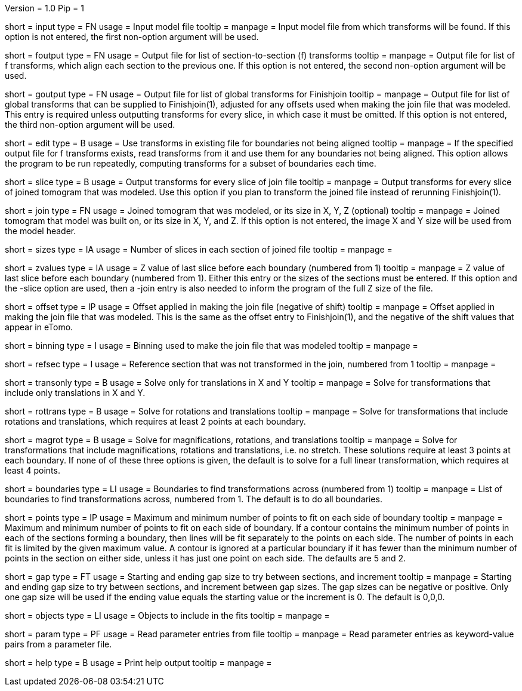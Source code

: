 Version = 1.0
Pip = 1

[Field = InputFile]
short = input
type = FN
usage = Input model file
tooltip = 
manpage = Input model file from which transforms will be found.  If this
option is not entered, the first non-option argument will be used.

[Field = FOutputFile]
short = foutput
type = FN
usage = Output file for list of section-to-section (f) transforms
tooltip = 
manpage = Output file for list of f transforms, which align each section to
the previous one.  If this
option is not entered, the second non-option argument will be used.

[Field = GOutputFile]
short = goutput
type = FN
usage = Output file for list of global transforms for Finishjoin
tooltip = 
manpage = Output file for list of global transforms that can be supplied to 
Finishjoin(1), adjusted for any offsets used when making the join file that 
was modeled.  This entry is required unless outputting transforms for every
slice, in which case it must be omitted.  If this option is not entered, the
third non-option argument will be used.

[Field = EditExistingFile]
short = edit
type = B
usage = Use transforms in existing file for boundaries not being aligned
tooltip = 
manpage = If the specified output file for f transforms exists, read 
transforms from it and use them for any boundaries not being aligned.
This option allows the program to be run repeatedly, computing transforms
for a subset of boundaries each time.

[Field = SliceTransforms]
short = slice
type = B
usage = Output transforms for every slice of join file
tooltip = 
manpage = Output transforms for every slice of joined tomogram that was
modeled.  Use this option if you plan to transform the joined file instead of
rerunning Finishjoin(1).

[Field = JoinFileOrSizeXYZ]
short = join
type = FN
usage = Joined tomogram that was modeled, or its size in X, Y, Z (optional)
tooltip =
manpage = Joined tomogram that model was built on, or its size in X, Y, and Z.
If this option is not entered, 
the image X and Y size will be used from the model header.

[Field = SizesOfSections]
short = sizes
type = IA
usage = Number of slices in each section of joined file
tooltip = 
manpage =

[Field = ZValuesOfBoundaries]
short = zvalues
type = IA
usage = Z value of last slice before each boundary (numbered from 1)
tooltip = 
manpage = Z value of last slice before each boundary (numbered from 1).
Either this entry or the sizes of the sections must be entered.  If this
option and the -slice option are used, then a -join entry is also needed to
inform the program of the full Z size of the file.

[Field = OffsetOfJoin]
short = offset
type = IP
usage = Offset applied in making the join file (negative of shift)
tooltip = 
manpage = Offset applied in making the join file that was modeled.  This is
the same as the offset entry to Finishjoin(1), and the negative of the shift
values that appear in eTomo.

[Field = BinningOfJoin]
short = binning
type = I
usage = Binning used to make the join file that was modeled
tooltip = 
manpage =

[Field = ReferenceSection]
short = refsec
type = I
usage = Reference section that was not transformed in the join, numbered from 1
tooltip = 
manpage =

[Field = TranslationOnly]
short = transonly
type = B
usage = Solve only for translations in X and Y
tooltip =
manpage = Solve for transformations that include only translations in X and Y.

[Field = RotationTranslation]
short = rottrans
type = B
usage = Solve for rotations and translations
tooltip =
manpage = Solve for transformations that include rotations and translations,
which requires at least 2 points at each boundary.

[Field = MagRotTrans]
short = magrot
type = B
usage = Solve for magnifications, rotations, and translations
tooltip =
manpage = Solve for transformations that include magnifications, rotations 
and translations, i.e. no stretch.  These solutions require at least 3 points
at each boundary.  If none of of these three options is
given, the default is to solve for a full linear transformation, which
requires at least 4 points.

[Field = BoundariesToAnalyze]
short = boundaries
type = LI
usage = Boundaries to find transformations across (numbered from 1)
tooltip =
manpage = List of boundaries to find transformations across, numbered from 1.
The default is to do all boundaries.

[Field = PointsToFit]
short = points
type = IP
usage = Maximum and minimum number of points to fit on each side of boundary
tooltip = 
manpage = Maximum and minimum number of points to fit on each side of
boundary.  If a contour contains the minimum number of points in each of the
sections forming a boundary, then lines will be fit separately to the points
on each side.  The number of points in each fit is limited by the given
maximum value.  A contour is ignored at a particular boundary if it has fewer
than the minimum number of points in the section on either side, unless it
has just one point on each side.  The defaults are 5 and 2.

[Field = GapStartEndInc]
short = gap
type = FT
usage = Starting and ending gap size to try between sections, and increment
tooltip = 
manpage = Starting and ending gap size to try between sections, and increment
between gap sizes.  The gap sizes can be negative or positive.  Only one gap
size will be used if the ending value equals the starting value or the
increment is 0.  The default is 0,0,0.

[Field = ObjectsToInclude]
short = objects
type = LI
usage = Objects to include in the fits
tooltip = 
manpage =

[Field = ParameterFile]
short = param
type = PF
usage = Read parameter entries from file
tooltip = 
manpage = Read parameter entries as keyword-value pairs from a parameter file.

[Field = usage]
short = help
type = B
usage = Print help output
tooltip = 
manpage = 
